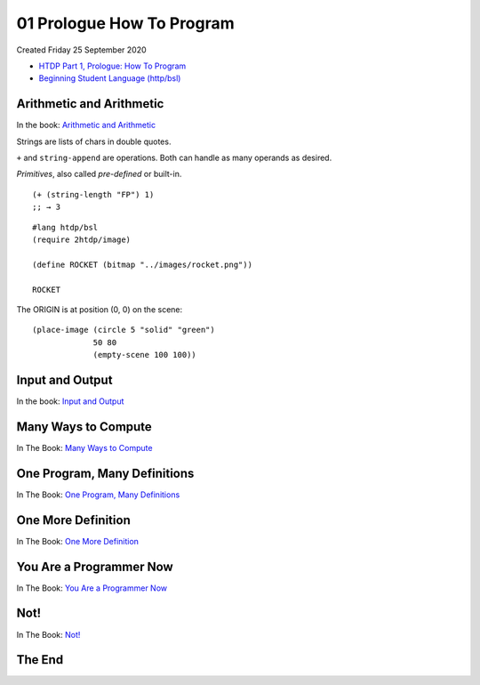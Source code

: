 ==========================
01 Prologue How To Program
==========================
Created Friday 25 September 2020

- `HTDP Part 1, Prologue: How To Program <https://htdp.org/2020-8-1/Book/part_prologue.html#(part._arithmetic-pro)>`_
- `Beginning Student Language (http/bsl) <https://docs.racket-lang.org/htdp-langs/beginner.html#%28def._htdp-beginner._%28%28lib._lang%2Fhtdp-beginner..rkt%29._string-~3enumber%29%29>`_


Arithmetic and Arithmetic
-------------------------
In the book: `Arithmetic and Arithmetic <https://htdp.org/2020-8-1/Book/part_prologue.html#%28part._arithmetic-pro%29>`_

Strings are lists of chars in double quotes.

``+`` and ``string-append`` are operations. Both can handle as many operands as desired.

*Primitives*, also called *pre-defined* or built-in.

::

	(+ (string-length "FP") 1)
	;; → 3


::

	#lang htdp/bsl
	(require 2htdp/image)
	
	(define ROCKET (bitmap "../images/rocket.png"))
	
	ROCKET

The ORIGIN is at position (0, 0) on the scene:

::

	(place-image (circle 5 "solid" "green")
	             50 80
	             (empty-scene 100 100))


.. image:: ./01_Prologue_How_To_Program/empty-scene.png



Input and Output
----------------
In the book: `Input and Output <https://htdp.org/2020-8-1/Book/part_prologue.html#%28part._some-i%2Fo%29>`_

Many Ways to Compute
--------------------
In The Book: `Many Ways to Compute <https://htdp.org/2020-8-1/Book/part_prologue.html#%28part._pro-cond%29>`_

One Program, Many Definitions
-----------------------------
In The Book: `One Program, Many Definitions <https://htdp.org/2020-8-1/Book/part_prologue.html#%28part._pro-many-def%29>`_

One More Definition
-------------------
In The Book: `One More Definition <https://htdp.org/2020-8-1/Book/part_prologue.html#%28part._more-def%29>`_

You Are a Programmer Now
------------------------
In The Book: `You Are a Programmer Now <https://htdp.org/2020-8-1/Book/part_prologue.html#%28part._program-now%29>`_

Not!
----
In The Book: `Not! <https://htdp.org/2020-8-1/Book/part_prologue.html#%28part._sec~3anot%29>`_







The End
-------

















